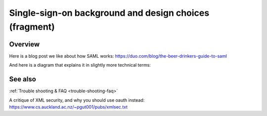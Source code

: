 Single-sign-on background and design choices (fragment)
=======================================================

Overview
--------

Here is a blog post we like about how SAML works: https://duo.com/blog/the-beer-drinkers-guide-to-saml

And here is a diagram that explains it in slightly more technical terms:

.. image:: Wire_SAML_Flow.png


See also
--------

:ref:`Trouble shooting & FAQ <trouble-shooting-faq>`

A critique of XML security, and why you should use oauth instead: https://www.cs.auckland.ac.nz/~pgut001/pubs/xmlsec.txt
